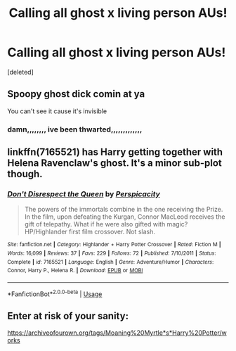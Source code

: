 #+TITLE: Calling all ghost x living person AUs!

* Calling all ghost x living person AUs!
:PROPERTIES:
:Score: 7
:DateUnix: 1536114363.0
:DateShort: 2018-Sep-05
:FlairText: Request
:END:
[deleted]


** Spoopy ghost dick comin at ya

You can't see it cause it's invisible
:PROPERTIES:
:Author: inthebeam
:Score: 7
:DateUnix: 1536126565.0
:DateShort: 2018-Sep-05
:END:

*** damn,,,,,,,, ive been thwarted,,,,,,,,,,,,,
:PROPERTIES:
:Score: 1
:DateUnix: 1536143075.0
:DateShort: 2018-Sep-05
:END:


** linkffn(7165521) has Harry getting together with Helena Ravenclaw's ghost. It's a minor sub-plot though.
:PROPERTIES:
:Author: __Pers
:Score: 1
:DateUnix: 1536145312.0
:DateShort: 2018-Sep-05
:END:

*** [[https://www.fanfiction.net/s/7165521/1/][*/Don't Disrespect the Queen/*]] by [[https://www.fanfiction.net/u/1446455/Perspicacity][/Perspicacity/]]

#+begin_quote
  The powers of the immortals combine in the one receiving the Prize. In the film, upon defeating the Kurgan, Connor MacLeod receives the gift of telepathy. What if he were also gifted with magic? HP/Highlander first film crossover. Not slash.
#+end_quote

^{/Site/:} ^{fanfiction.net} ^{*|*} ^{/Category/:} ^{Highlander} ^{+} ^{Harry} ^{Potter} ^{Crossover} ^{*|*} ^{/Rated/:} ^{Fiction} ^{M} ^{*|*} ^{/Words/:} ^{16,099} ^{*|*} ^{/Reviews/:} ^{37} ^{*|*} ^{/Favs/:} ^{229} ^{*|*} ^{/Follows/:} ^{72} ^{*|*} ^{/Published/:} ^{7/10/2011} ^{*|*} ^{/Status/:} ^{Complete} ^{*|*} ^{/id/:} ^{7165521} ^{*|*} ^{/Language/:} ^{English} ^{*|*} ^{/Genre/:} ^{Adventure/Humor} ^{*|*} ^{/Characters/:} ^{Connor,} ^{Harry} ^{P.,} ^{Helena} ^{R.} ^{*|*} ^{/Download/:} ^{[[http://www.ff2ebook.com/old/ffn-bot/index.php?id=7165521&source=ff&filetype=epub][EPUB]]} ^{or} ^{[[http://www.ff2ebook.com/old/ffn-bot/index.php?id=7165521&source=ff&filetype=mobi][MOBI]]}

--------------

*FanfictionBot*^{2.0.0-beta} | [[https://github.com/tusing/reddit-ffn-bot/wiki/Usage][Usage]]
:PROPERTIES:
:Author: FanfictionBot
:Score: 1
:DateUnix: 1536145318.0
:DateShort: 2018-Sep-05
:END:


** Enter at risk of your sanity:

[[https://archiveofourown.org/tags/Moaning%20Myrtle*s*Harry%20Potter/works]]
:PROPERTIES:
:Author: rek-lama
:Score: 1
:DateUnix: 1536152716.0
:DateShort: 2018-Sep-05
:END:
